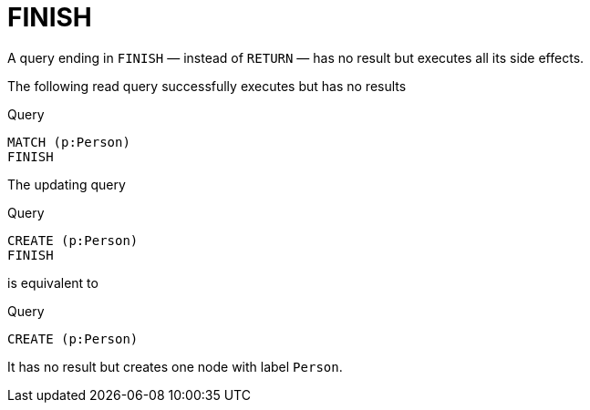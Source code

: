 :description: The `FINISH` clause defines a query to have no result.

[[query-finish]]
= FINISH

A query ending in `FINISH` — instead of `RETURN` — has no result but executes all its side effects.


The following read query successfully executes but has no results

.Query
[source, cypher]
----
MATCH (p:Person)
FINISH
----

The updating query

.Query
[source, cypher]
----
CREATE (p:Person)
FINISH
----

is equivalent to

.Query
[source, cypher]
----
CREATE (p:Person)
----

It has no result but creates one node with label `Person`.